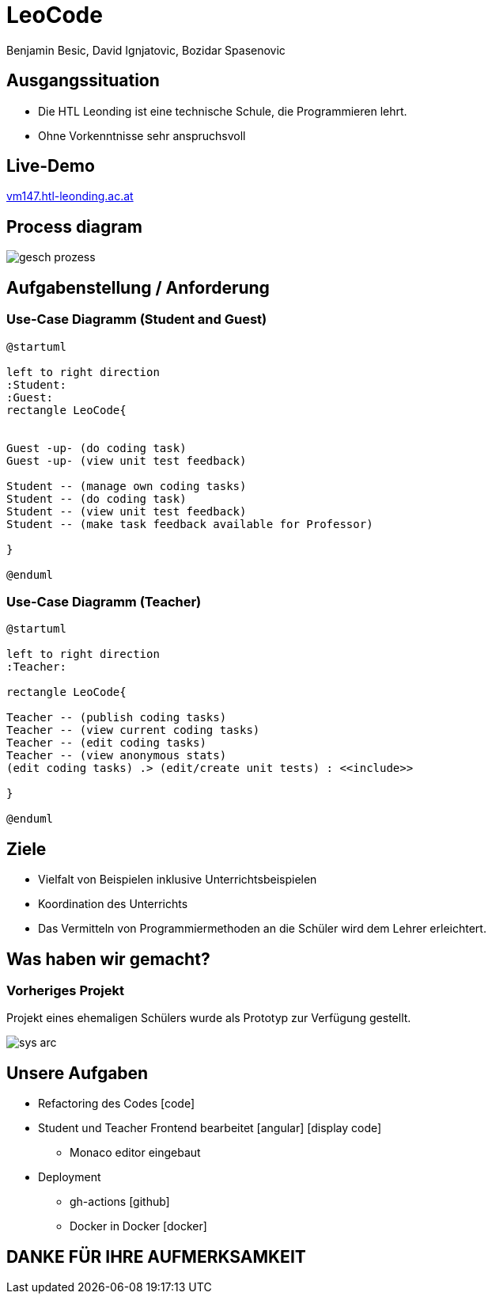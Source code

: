 = LeoCode
Benjamin Besic, David Ignjatovic, Bozidar Spasenovic
:customcss: css/presentation.css
:imagesdir: images
ifndef::sourcedir[:sourcedir: ../src/main/java]
ifndef::imagesdir[:imagesdir: images]
ifndef::backend[:backend: html5]
:icons: font
:revealjs_parallaxBackgroundSize: contain
:revealjs_parallaxBackgroundImage: images/background.png
:title-slide-background-image: coding-background.png
:iconfont-remote!:
:iconfont-name: fonts/css/all

[background-image="young-students-2.jpeg",background-opacity="0.3", background-size="contain"]
[transition="zoom-in slide-out"]
== Ausgangssituation
[%step]
 - Die HTL Leonding ist eine technische Schule, die Programmieren lehrt.

 - Ohne Vorkenntnisse sehr anspruchsvoll
//
//[transition="zoom-in slide-out"]
//== Problemstellung
//[%step]
//- nicht genug praktische Übung
//- Schwierigkeiten bei den Hausübungen
//- Probleme mit den IDE's

[background-image="first-slide-background.jpg",background-opacity="0.3", background-size="contain"]
[transition="zoom-in slide-out"]
== Live-Demo
[.boldText]
:hide-uri-scheme:
http://vm147.htl-leonding.ac.at[window="_blank"]

[%notitle]
[transition="zoom-in slide-out"]
== Process diagram
image::gesch-prozess.JPG[]

[transition="zoom-in slide-out"]
== Aufgabenstellung / Anforderung

[background-image="young-students-3.jpeg",background-opacity="0.3", background-size="contain"]
=== Use-Case Diagramm (Student and Guest)
[plantuml]
----
@startuml

left to right direction
:Student:
:Guest:
rectangle LeoCode{


Guest -up- (do coding task)
Guest -up- (view unit test feedback)

Student -- (manage own coding tasks)
Student -- (do coding task)
Student -- (view unit test feedback)
Student -- (make task feedback available for Professor)

}

@enduml
----

[background-image="young-students-1.jpeg",background-opacity="0.3", background-size="contain"]
=== Use-Case Diagramm (Teacher)
[plantuml]
----

@startuml

left to right direction
:Teacher:

rectangle LeoCode{

Teacher -- (publish coding tasks)
Teacher -- (view current coding tasks)
Teacher -- (edit coding tasks)
Teacher -- (view anonymous stats)
(edit coding tasks) .> (edit/create unit tests) : <<include>>

}

@enduml
----



[transition="zoom-in slide-out"]
== Ziele
[%step]
- Vielfalt von Beispielen inklusive Unterrichtsbeispielen

- Koordination des Unterrichts

- Das Vermitteln von Programmiermethoden an die Schüler wird dem Lehrer erleichtert.


[transition="zoom-in slide-out"]
== Was haben wir gemacht?

=== Vorheriges Projekt
[.fontsizeDescription]
//Projekt eines ehemaligen Schülers wurde uns zur Verfügung gestellt.
Projekt eines ehemaligen Schülers wurde als Prototyp zur Verfügung gestellt.

image::sys-arc.jpeg[]


== Unsere Aufgaben
* Refactoring des Codes icon:code[]
* Student und Teacher Frontend bearbeitet icon:angular[] icon:display-code[]
** Monaco editor eingebaut
* Deployment
** gh-actions icon:github[]
** Docker in Docker icon:docker[]


[transition="zoom-in slide-out"]
== DANKE FÜR IHRE AUFMERKSAMKEIT
